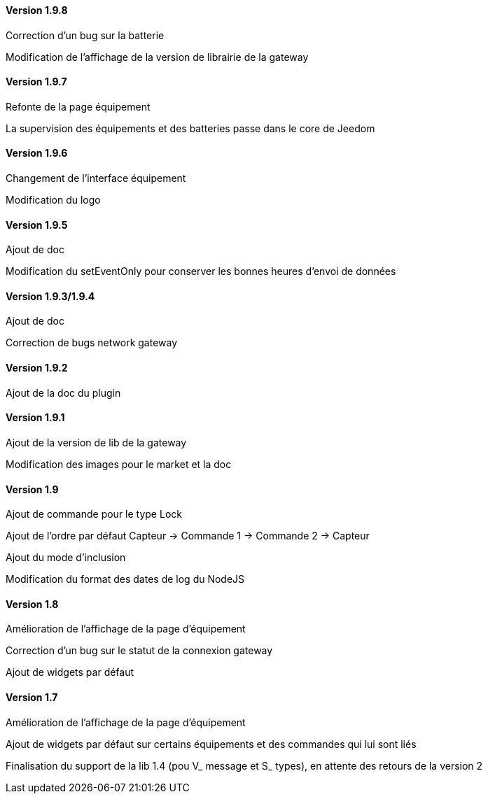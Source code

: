 ==== Version 1.9.8

Correction d'un bug sur la batterie

Modification de l'affichage de la version de librairie de la gateway

==== Version 1.9.7

Refonte de la page équipement

La supervision des équipements et des batteries passe dans le core de Jeedom

==== Version 1.9.6

Changement de l'interface équipement

Modification du logo

==== Version 1.9.5

Ajout de doc

Modification du setEventOnly pour conserver les bonnes heures d'envoi de données

==== Version 1.9.3/1.9.4

Ajout de doc

Correction de bugs network gateway

==== Version 1.9.2

Ajout de la doc du plugin

==== Version 1.9.1

Ajout de la version de lib de la gateway

Modification des images pour le market et la doc

==== Version 1.9

Ajout de commande pour le type Lock

Ajout de l'ordre par défaut Capteur -> Commande 1 -> Commande 2 -> Capteur

Ajout du mode d'inclusion

Modification du format des dates de log du NodeJS

==== Version 1.8

Amélioration de l'affichage de la page d'équipement

Correction d'un bug sur le statut de la connexion gateway

Ajout de widgets par défaut

==== Version 1.7

Amélioration de l'affichage de la page d'équipement

Ajout de widgets par défaut sur certains équipements et des commandes qui lui sont liés

Finalisation du support de la lib 1.4 (pou V_ message et S_ types), en attente des retours de la version 2
